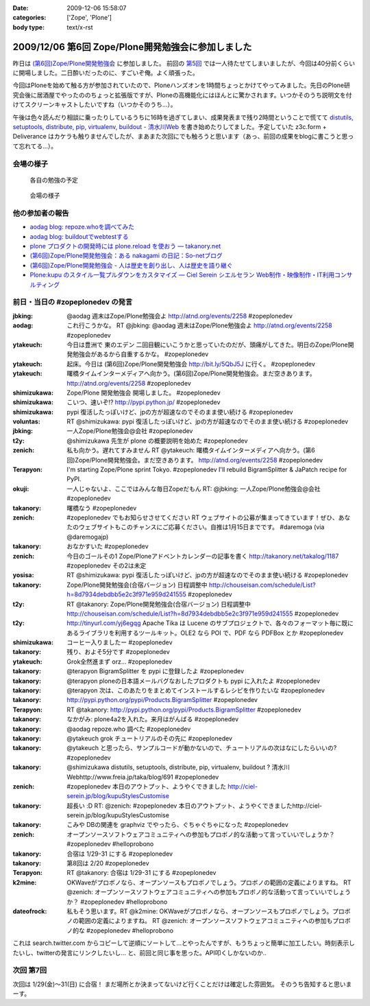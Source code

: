 :date: 2009-12-06 15:58:07
:categories: ['Zope', 'Plone']
:body type: text/x-rst

===================================================
2009/12/06 第6回 Zope/Plone開発勉強会に参加しました
===================================================

昨日は `(第6回)Zope/Plone開発勉強会`_ に参加しました。 前回の `第5回`_ では一人待たせてしまいましたが、今回は40分前くらいに開場しました。二日酔いだったのに、すごいぞ俺。よく頑張った。

.. _`(第6回)Zope/Plone開発勉強会`: http://atnd.org/events/2258
.. _`第5回`: http://www.freia.jp/taka/blog/684

今回はPloneを始めて触る方が参加されていたので、Ploneハンズオンを1時間ちょっとかけてやってみました。先日のPlone研究会後に居酒屋でやったののちょっと拡張版ですが、Ploneの高機能化にはほんとに驚かされます。いつかそのうち説明文を付けてスクリーンキャストしたいですね（いつかそのうち...）。

午後は色々読んだり相談に乗ったりしているうちに16時を過ぎてしまい、成果発表まで残り2時間ということで慌てて `distutils, setuptools, distribute, pip, virtualenv, buildout - 清水川Web`_ を書き始めたりしてました。予定していた z3c.form + Deliverance はカケラも触りませんでしたが、まあまた次回にでも触ろうと思います（あっ、前回の成果をblogに書こうと思って忘れてる...）。

.. _`distutils, setuptools, distribute, pip, virtualenv, buildout - 清水川Web`: http://www.freia.jp/taka/blog/691


会場の様子
----------

.. figure:: images/20091205_zopeplonedev6_1.jpg/image_preview

  各自の勉強の予定

.. figure:: images/20091205_zopeplonedev6_2.jpg/image_preview

  会場の様子


他の参加者の報告
----------------

* `aodag blog: repoze.whoを調べてみた`_
* `aodag blog: buildoutでwebtestする`_
* `plone プロダクトの開発時には plone.reload を使おう — takanory.net`_
* `(第6回)Zope/Plone開発勉強会：ある nakagami の日記：So-netブログ`_
* `(第6回)Zope/Plone開発勉強会 - 人は歴史を創り出し、人は歴史を語り継ぐ`_
* `Plone:kupu のスタイル一覧プルダウンをカスタマイズ — Ciel Serein シエルセラン Web制作・映像制作・IT利用コンサルティング`_

.. _`aodag blog: repoze.whoを調べてみた`: http://blog.aodag.jp/2009/12/repozewho.html
.. _`aodag blog: buildoutでwebtestする`: http://blog.aodag.jp/2009/12/buildoutwebtest.html
.. _`plone プロダクトの開発時には plone.reload を使おう — takanory.net`: http://takanory.net/takalog/1189
.. _`(第6回)Zope/Plone開発勉強会：ある nakagami の日記：So-netブログ`: http://nakagami.blog.so-net.ne.jp/2009-12-05
.. _`(第6回)Zope/Plone開発勉強会 - 人は歴史を創り出し、人は歴史を語り継ぐ`: http://d.hatena.ne.jp/ytakeuch/20091205
.. _`Plone:kupu のスタイル一覧プルダウンをカスタマイズ — Ciel Serein シエルセラン Web制作・映像制作・IT利用コンサルティング`: http://ciel-serein.jp/blog/kupuStylesCustomise


前日・当日の #zopeplonedev の発言
----------------------------------

:jbking: @aodag 週末はZope/Plone勉強会よ http://atnd.org/events/2258 #zopeplonedev
:aodag: これ行こうかな。 RT @jbking: @aodag 週末はZope/Plone勉強会よ http://atnd.org/events/2258 #zopeplonedev
:ytakeuch: 今日は豊洲で 東のエデン 二回目観にいこうかと思っていたのだが、頭痛がしてきた。明日のZope/Plone開発勉強会があるから自重するかな。 #zopeplonedev
:ytakeuch: 起床。今日は (第6回)Zope/Plone開発勉強会 http://bit.ly/5QbJ5J に行く。 #zopeplonedev
:ytakeuch: 曙橋タイムインターメディアへ向かう。(第6回)Zope/Plone開発勉強会。まだ空きあります。 http://atnd.org/events/2258 #zopeplonedev
:shimizukawa: Zope/Plone 開発勉強会 開場しました。 #zopeplonedev
:shimizukawa: こいつ、速いぞ!? http://pypi.python.jp/ #zopeplonedev
:shimizukawa: pypi 復活したっぽいけど、jpの方が超速なのでそのまま使い続ける #zopeplonedev
:voluntas: RT @shimizukawa: pypi 復活したっぽいけど、jpの方が超速なのでそのまま使い続ける #zopeplonedev
:jbking: 一人Zope/Plone勉強会@会社 #zopeplonedev
:t2y: @shimizukawa 先生が plone の概要説明を始めた #zopeplonedev
:zenich: 私も向かう。遅れてすみません RT @ytakeuch: 曙橋タイムインターメディアへ向かう。(第6回)Zope/Plone開発勉強会。まだ空きあります。 http://atnd.org/events/2258 #zopeplonedev
:Terapyon: I'm starting Zope/Plone sprint Tokyo. #zopeplonedev I'll rebuild BigramSplitter & JaPatch recipe for PyPI.
:okuji: 一人じゃないよ、ここではみんな毎日Zopeだもん RT: @jbking: 一人Zope/Plone勉強会@会社 #zopeplonedev
:takanory: 曙橋なう #zopeplonedev
:zenich: #zopeplonedev でもお知らせさせてください RT ウェブサイトの公募が集まってきています！ぜひ、あなたのウェブサイトもこのチャンスにご応募ください。自推は1月15日までです。 #daremoga (via @daremogajp)
:takanory: おなかすいた #zopeplonedev
:zenich: 今日のゴールその1 Zope/Ploneアドベントカレンダーの記事を書く http://takanory.net/takalog/1187 #zopeplonedev その2は未定
:yosisa: RT @shimizukawa: pypi 復活したっぽいけど、jpの方が超速なのでそのまま使い続ける #zopeplonedev
:takanory: Zope/Plone開発勉強会(合宿バージョン) 日程調整中 http://chouseisan.com/schedule/List?h=8d7934debdbb5e2c3f971e959d241555 #zopeplonedev
:t2y: RT @takanory: Zope/Plone開発勉強会(合宿バージョン) 日程調整中 http://chouseisan.com/schedule/List?h=8d7934debdbb5e2c3f971e959d241555 #zopeplonedev
:t2y: http://tinyurl.com/yj6egqg Apache Tika は Lucene のサブプロジェクトで、各々のフォーマット毎に既にあるライブラリを利用するツールキット。OLE2 なら POI で、PDF なら PDFBox とか #zopeplonedev
:shimizukawa: コーヒー入りましたー #zopeplonedev
:takanory: 残り、およそ5分です #zopeplonedev
:ytakeuch: Grok全然進まず orz... #zopeplonedev
:takanory: @terapyon BigramSplitter を pypi に登録したよ #zopeplonedev
:takanory: @terapyon ploneの日本語メールバグなおしたプロダクトも pypi に入れたよ #zopeplonedev
:takanory: @terapyon 次は、このあたりをまとめてインストールするレシピを作りたいな #zopeplonedev
:takanory: http://pypi.python.org/pypi/Products.BigramSplitter #zopeplonedev
:Terapyon: RT @takanory: http://pypi.python.org/pypi/Products.BigramSplitter #zopeplonedev
:takanory: なかがみ: plone4a2を入れた。来月はがんばる #zopeplonedev
:takanory: @aodag repoze.who 調べた #zopeplonedev
:takanory: @ytakeuch grok チュートリアルのその先に #zopeplonedev
:takanory: @ytakeuch と思ったら、サンプルコードが動かないので、チュートリアルの次はなにしたらいいの? #zopeplonedev
:takanory: @shimizukawa distutils, setuptools, distribute, pip, virtualenv, buildout ? 清水川Webhttp://www.freia.jp/taka/blog/691 #zopeplonedev
:zenich: #zopeplonedev 本日のアウトプット、ようやくできました http://ciel-serein.jp/blog/kupuStylesCustomise
:takanory: 超長い :D RT: @zenich: #zopeplonedev 本日のアウトプット、ようやくできましたhttp://ciel-serein.jp/blog/kupuStylesCustomise
:takanory: こみや DBの関連を graphviz でやったら、ぐちゃぐちゃになった #zopeplonedev
:zenich: オープンソースソフトウェアコミュニティへの参加もプロボノ的な活動って言っていいでしょうか？ #zopeplonedev #helloprobono
:takanory: 合宿は 1/29-31 にする #zopeplonedev
:takanory: 第8回は 2/20 #zopeplonedev
:Terapyon: RT @takanory: 合宿は 1/29-31 にする #zopeplonedev
:k2mine: OKWaveがプロボノなら、オープンソースもプロボノでしょう。プロボノの範囲の定義によりますね。 RT @zenich: オープンソースソフトウェアコミュニティへの参加もプロボノ的な活動って言っていいでしょうか？ #zopeplonedev #helloprobono
:dateofrock: 私もそう思います。RT @k2mine: OKWaveがプロボノなら、オープンソースもプロボノでしょう。プロボノの範囲の定義によりますね。 RT @zenich: オープンソースソフトウェアコミュニティへの参加もプロボノ的な #zopeplonedev #helloprobono


これは search.twitter.com からコピーして逆順にソートして...とやったんですが、もうちょっと簡単に加工したい。時刻表示したいし、twitterの発言にリンクしたいし... と、前回と同じ事を思った。API叩くしかないのか..

次回 第7回
-----------

次回は 1/29(金)～31(日) に合宿！ まだ場所とか決まってないけど行くことだけは確定した雰囲気。
そのうち告知すると思いまーす。


.. :extend type: text/x-rst
.. :extend:

